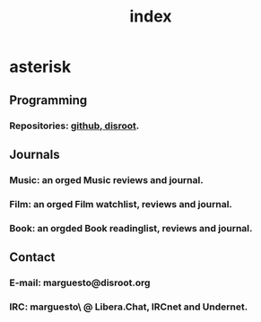 #+title: index
* asterisk
** Programming
*** Repositories: [[github:Marguesto][github]],[[https://git.disroot.org/asterisk][ disroot]].

** Journals
*** Music: an orged Music reviews and journal.
*** Film: an orged Film watchlist, reviews and journal.
*** Book: an orgded Book readinglist, reviews and journal.
** Contact
*** E-mail: marguesto@disroot.org
*** IRC: marguesto\ @ Libera.Chat, IRCnet and Undernet.
